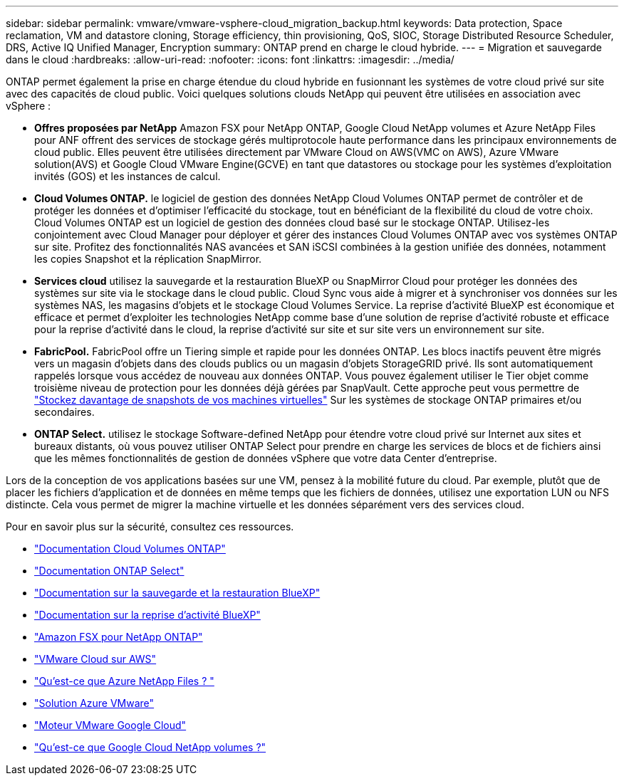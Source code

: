 ---
sidebar: sidebar 
permalink: vmware/vmware-vsphere-cloud_migration_backup.html 
keywords: Data protection, Space reclamation, VM and datastore cloning, Storage efficiency, thin provisioning, QoS, SIOC, Storage Distributed Resource Scheduler, DRS, Active IQ Unified Manager, Encryption 
summary: ONTAP prend en charge le cloud hybride. 
---
= Migration et sauvegarde dans le cloud
:hardbreaks:
:allow-uri-read: 
:nofooter: 
:icons: font
:linkattrs: 
:imagesdir: ../media/


[role="lead"]
ONTAP permet également la prise en charge étendue du cloud hybride en fusionnant les systèmes de votre cloud privé sur site avec des capacités de cloud public. Voici quelques solutions clouds NetApp qui peuvent être utilisées en association avec vSphere :

* *Offres proposées par NetApp* Amazon FSX pour NetApp ONTAP, Google Cloud NetApp volumes et Azure NetApp Files pour ANF offrent des services de stockage gérés multiprotocole haute performance dans les principaux environnements de cloud public. Elles peuvent être utilisées directement par VMware Cloud on AWS(VMC on AWS), Azure VMware solution(AVS) et Google Cloud VMware Engine(GCVE) en tant que datastores ou stockage pour les systèmes d'exploitation invités (GOS) et les instances de calcul.
* *Cloud Volumes ONTAP.* le logiciel de gestion des données NetApp Cloud Volumes ONTAP permet de contrôler et de protéger les données et d'optimiser l'efficacité du stockage, tout en bénéficiant de la flexibilité du cloud de votre choix. Cloud Volumes ONTAP est un logiciel de gestion des données cloud basé sur le stockage ONTAP. Utilisez-les conjointement avec Cloud Manager pour déployer et gérer des instances Cloud Volumes ONTAP avec vos systèmes ONTAP sur site. Profitez des fonctionnalités NAS avancées et SAN iSCSI combinées à la gestion unifiée des données, notamment les copies Snapshot et la réplication SnapMirror.
* *Services cloud* utilisez la sauvegarde et la restauration BlueXP ou SnapMirror Cloud pour protéger les données des systèmes sur site via le stockage dans le cloud public. Cloud Sync vous aide à migrer et à synchroniser vos données sur les systèmes NAS, les magasins d'objets et le stockage Cloud Volumes Service. La reprise d'activité BlueXP est économique et efficace et permet d'exploiter les technologies NetApp comme base d'une solution de reprise d'activité robuste et efficace pour la reprise d'activité dans le cloud, la reprise d'activité sur site et sur site vers un environnement sur site.
* *FabricPool.* FabricPool offre un Tiering simple et rapide pour les données ONTAP. Les blocs inactifs peuvent être migrés vers un magasin d'objets dans des clouds publics ou un magasin d'objets StorageGRID privé. Ils sont automatiquement rappelés lorsque vous accédez de nouveau aux données ONTAP. Vous pouvez également utiliser le Tier objet comme troisième niveau de protection pour les données déjà gérées par SnapVault. Cette approche peut vous permettre de https://www.linkedin.com/pulse/rethink-vmware-backup-again-keith-aasen/["Stockez davantage de snapshots de vos machines virtuelles"^] Sur les systèmes de stockage ONTAP primaires et/ou secondaires.
* *ONTAP Select.* utilisez le stockage Software-defined NetApp pour étendre votre cloud privé sur Internet aux sites et bureaux distants, où vous pouvez utiliser ONTAP Select pour prendre en charge les services de blocs et de fichiers ainsi que les mêmes fonctionnalités de gestion de données vSphere que votre data Center d'entreprise.


Lors de la conception de vos applications basées sur une VM, pensez à la mobilité future du cloud. Par exemple, plutôt que de placer les fichiers d'application et de données en même temps que les fichiers de données, utilisez une exportation LUN ou NFS distincte. Cela vous permet de migrer la machine virtuelle et les données séparément vers des services cloud.

Pour en savoir plus sur la sécurité, consultez ces ressources.

* link:https://docs.netapp.com/us-en/bluexp-cloud-volumes-ontap/index.html["Documentation Cloud Volumes ONTAP"]
* link:https://docs.netapp.com/us-en/ontap-select/["Documentation ONTAP Select"]
* link:https://docs.netapp.com/us-en/bluexp-backup-recovery/index.html["Documentation sur la sauvegarde et la restauration BlueXP"]
* link:https://docs.netapp.com/us-en/bluexp-disaster-recovery/index.html["Documentation sur la reprise d'activité BlueXP"]
* link:https://aws.amazon.com/fsx/netapp-ontap/["Amazon FSX pour NetApp ONTAP"]
* link:https://www.vmware.com/products/vmc-on-aws.html["VMware Cloud sur AWS"]
* link:https://learn.microsoft.com/en-us/azure/azure-netapp-files/azure-netapp-files-introduction["Qu'est-ce que Azure NetApp Files ?
"]
* link:https://azure.microsoft.com/en-us/products/azure-vmware/["Solution Azure VMware"]
* link:https://cloud.google.com/vmware-engine["Moteur VMware Google Cloud"]
* link:https://cloud.google.com/netapp/volumes/docs/discover/overview["Qu'est-ce que Google Cloud NetApp volumes ?"]

